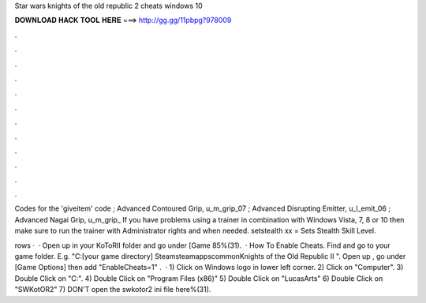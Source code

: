 Star wars knights of the old republic 2 cheats windows 10



𝐃𝐎𝐖𝐍𝐋𝐎𝐀𝐃 𝐇𝐀𝐂𝐊 𝐓𝐎𝐎𝐋 𝐇𝐄𝐑𝐄 ===> http://gg.gg/11pbpg?978009



.



.



.



.



.



.



.



.



.



.



.



.

Codes for the 'giveitem' code ; Advanced Contoured Grip, u_m_grip_07 ; Advanced Disrupting Emitter, u_l_emit_06 ; Advanced Nagai Grip, u_m_grip_ If you have problems using a trainer in combination with Windows Vista, 7, 8 or 10 then make sure to run the trainer with Administrator rights and when needed. setstealth xx = Sets Stealth Skill Level.

rows ·  · Open up  in your KoToRII folder and go under [Game 85%(31).  · How To Enable Cheats. Find and go to your game folder. E.g. "C:\ [your game directory] \Steam\steamapps\common\Knights of the Old Republic II ". Open up , go under [Game Options] then add "EnableCheats=1" .  · 1) Click on Windows logo in lower left corner. 2) Click on "Computer". 3) Double Click on "C:". 4) Double Click on "Program Files (x86)" 5) Double Click on "LucasArts" 6) Double Click on "SWKotOR2" 7) DON'T open the swkotor2 ini file here%(31).
